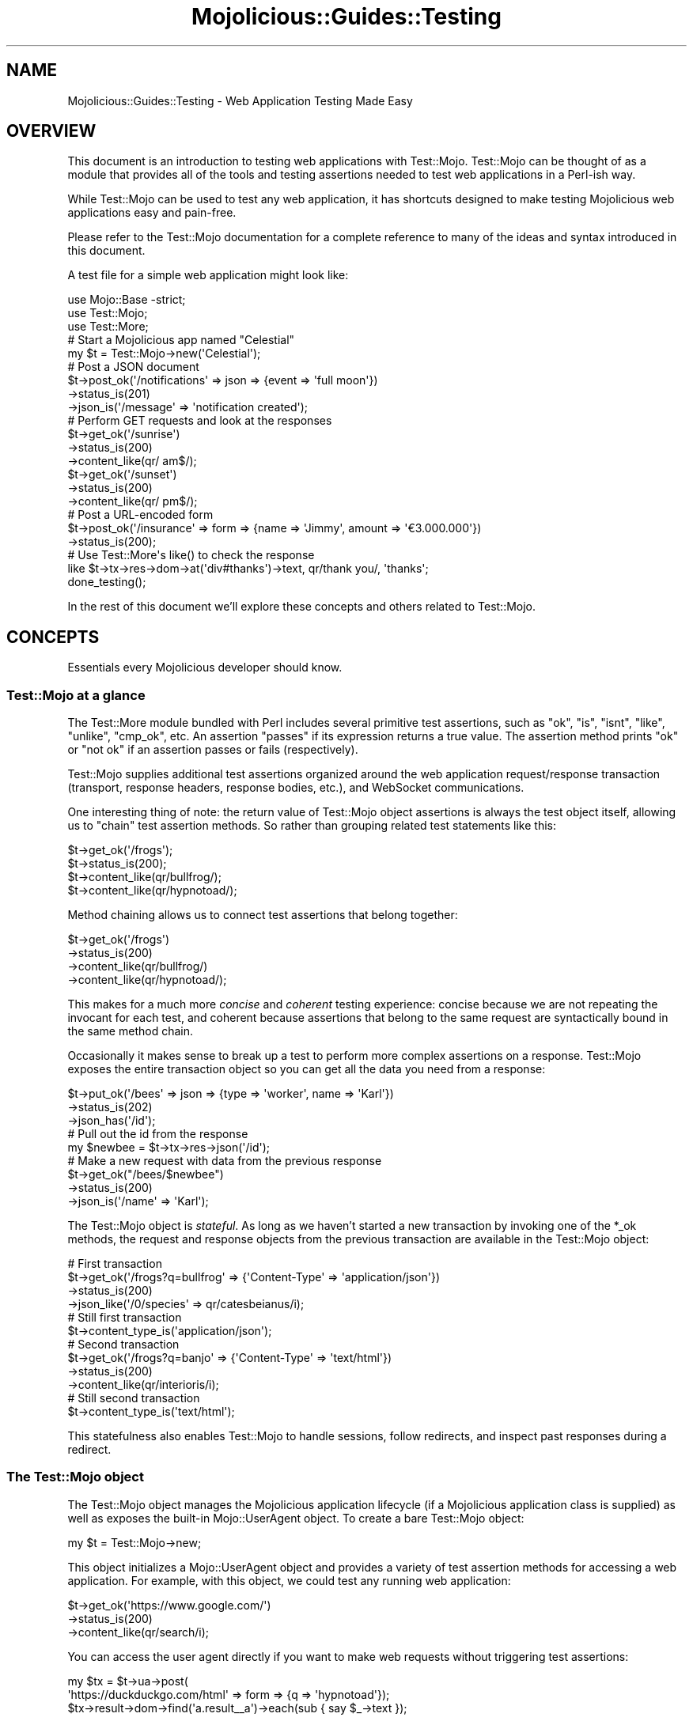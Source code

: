 .\" Automatically generated by Pod::Man 4.09 (Pod::Simple 3.35)
.\"
.\" Standard preamble:
.\" ========================================================================
.de Sp \" Vertical space (when we can't use .PP)
.if t .sp .5v
.if n .sp
..
.de Vb \" Begin verbatim text
.ft CW
.nf
.ne \\$1
..
.de Ve \" End verbatim text
.ft R
.fi
..
.\" Set up some character translations and predefined strings.  \*(-- will
.\" give an unbreakable dash, \*(PI will give pi, \*(L" will give a left
.\" double quote, and \*(R" will give a right double quote.  \*(C+ will
.\" give a nicer C++.  Capital omega is used to do unbreakable dashes and
.\" therefore won't be available.  \*(C` and \*(C' expand to `' in nroff,
.\" nothing in troff, for use with C<>.
.tr \(*W-
.ds C+ C\v'-.1v'\h'-1p'\s-2+\h'-1p'+\s0\v'.1v'\h'-1p'
.ie n \{\
.    ds -- \(*W-
.    ds PI pi
.    if (\n(.H=4u)&(1m=24u) .ds -- \(*W\h'-12u'\(*W\h'-12u'-\" diablo 10 pitch
.    if (\n(.H=4u)&(1m=20u) .ds -- \(*W\h'-12u'\(*W\h'-8u'-\"  diablo 12 pitch
.    ds L" ""
.    ds R" ""
.    ds C` ""
.    ds C' ""
'br\}
.el\{\
.    ds -- \|\(em\|
.    ds PI \(*p
.    ds L" ``
.    ds R" ''
.    ds C`
.    ds C'
'br\}
.\"
.\" Escape single quotes in literal strings from groff's Unicode transform.
.ie \n(.g .ds Aq \(aq
.el       .ds Aq '
.\"
.\" If the F register is >0, we'll generate index entries on stderr for
.\" titles (.TH), headers (.SH), subsections (.SS), items (.Ip), and index
.\" entries marked with X<> in POD.  Of course, you'll have to process the
.\" output yourself in some meaningful fashion.
.\"
.\" Avoid warning from groff about undefined register 'F'.
.de IX
..
.if !\nF .nr F 0
.if \nF>0 \{\
.    de IX
.    tm Index:\\$1\t\\n%\t"\\$2"
..
.    if !\nF==2 \{\
.        nr % 0
.        nr F 2
.    \}
.\}
.\" ========================================================================
.\"
.IX Title "Mojolicious::Guides::Testing 3"
.TH Mojolicious::Guides::Testing 3 "2017-08-18" "perl v5.26.1" "User Contributed Perl Documentation"
.\" For nroff, turn off justification.  Always turn off hyphenation; it makes
.\" way too many mistakes in technical documents.
.if n .ad l
.nh
.SH "NAME"
Mojolicious::Guides::Testing \- Web Application Testing Made Easy
.SH "OVERVIEW"
.IX Header "OVERVIEW"
This document is an introduction to testing web applications with Test::Mojo.
Test::Mojo can be thought of as a module that provides all of the tools and
testing assertions needed to test web applications in a Perl-ish way.
.PP
While Test::Mojo can be used to test any web application, it has shortcuts
designed to make testing Mojolicious web applications easy and pain-free.
.PP
Please refer to the Test::Mojo documentation for a complete reference to many
of the ideas and syntax introduced in this document.
.PP
A test file for a simple web application might look like:
.PP
.Vb 1
\&  use Mojo::Base \-strict;
\&
\&  use Test::Mojo;
\&  use Test::More;
\&
\&  # Start a Mojolicious app named "Celestial"
\&  my $t = Test::Mojo\->new(\*(AqCelestial\*(Aq);
\&
\&  # Post a JSON document
\&  $t\->post_ok(\*(Aq/notifications\*(Aq => json => {event => \*(Aqfull moon\*(Aq})
\&    \->status_is(201)
\&    \->json_is(\*(Aq/message\*(Aq => \*(Aqnotification created\*(Aq);
\&
\&  # Perform GET requests and look at the responses
\&  $t\->get_ok(\*(Aq/sunrise\*(Aq)
\&    \->status_is(200)
\&    \->content_like(qr/ am$/);
\&  $t\->get_ok(\*(Aq/sunset\*(Aq)
\&    \->status_is(200)
\&    \->content_like(qr/ pm$/);
\&
\&  # Post a URL\-encoded form
\&  $t\->post_ok(\*(Aq/insurance\*(Aq => form => {name => \*(AqJimmy\*(Aq, amount => \*(Aq€3.000.000\*(Aq})
\&    \->status_is(200);
\&
\&  # Use Test::More\*(Aqs like() to check the response
\&  like $t\->tx\->res\->dom\->at(\*(Aqdiv#thanks\*(Aq)\->text, qr/thank you/, \*(Aqthanks\*(Aq;
\&
\&  done_testing();
.Ve
.PP
In the rest of this document we'll explore these concepts and others related to
Test::Mojo.
.SH "CONCEPTS"
.IX Header "CONCEPTS"
Essentials every Mojolicious developer should know.
.SS "Test::Mojo at a glance"
.IX Subsection "Test::Mojo at a glance"
The Test::More module bundled with Perl includes several primitive test
assertions, such as \f(CW\*(C`ok\*(C'\fR, \f(CW\*(C`is\*(C'\fR, \f(CW\*(C`isnt\*(C'\fR, \f(CW\*(C`like\*(C'\fR, \f(CW\*(C`unlike\*(C'\fR, \f(CW\*(C`cmp_ok\*(C'\fR, etc.
An assertion \*(L"passes\*(R" if its expression returns a true value. The assertion
method prints \*(L"ok\*(R" or \*(L"not ok\*(R" if an assertion passes or fails (respectively).
.PP
Test::Mojo supplies additional test assertions organized around the web
application request/response transaction (transport, response headers, response
bodies, etc.), and WebSocket communications.
.PP
One interesting thing of note: the return value of Test::Mojo object
assertions is always the test object itself, allowing us to \*(L"chain\*(R" test
assertion methods. So rather than grouping related test statements like this:
.PP
.Vb 4
\&  $t\->get_ok(\*(Aq/frogs\*(Aq);
\&  $t\->status_is(200);
\&  $t\->content_like(qr/bullfrog/);
\&  $t\->content_like(qr/hypnotoad/);
.Ve
.PP
Method chaining allows us to connect test assertions that belong together:
.PP
.Vb 4
\&  $t\->get_ok(\*(Aq/frogs\*(Aq)
\&    \->status_is(200)
\&    \->content_like(qr/bullfrog/)
\&    \->content_like(qr/hypnotoad/);
.Ve
.PP
This makes for a much more \fIconcise\fR and \fIcoherent\fR testing experience:
concise because we are not repeating the invocant for each test, and coherent
because assertions that belong to the same request are syntactically bound in
the same method chain.
.PP
Occasionally it makes sense to break up a test to perform more complex
assertions on a response. Test::Mojo exposes the entire transaction object so
you can get all the data you need from a response:
.PP
.Vb 3
\&  $t\->put_ok(\*(Aq/bees\*(Aq => json => {type => \*(Aqworker\*(Aq, name => \*(AqKarl\*(Aq})
\&    \->status_is(202)
\&    \->json_has(\*(Aq/id\*(Aq);
\&
\&  # Pull out the id from the response
\&  my $newbee = $t\->tx\->res\->json(\*(Aq/id\*(Aq);
\&
\&  # Make a new request with data from the previous response
\&  $t\->get_ok("/bees/$newbee")
\&    \->status_is(200)
\&    \->json_is(\*(Aq/name\*(Aq => \*(AqKarl\*(Aq);
.Ve
.PP
The Test::Mojo object is \fIstateful\fR. As long as we haven't started a new
transaction by invoking one of the \f(CW*_ok\fR methods, the request and response
objects from the previous transaction are available in the Test::Mojo
object:
.PP
.Vb 4
\&  # First transaction
\&  $t\->get_ok(\*(Aq/frogs?q=bullfrog\*(Aq => {\*(AqContent\-Type\*(Aq => \*(Aqapplication/json\*(Aq})
\&    \->status_is(200)
\&    \->json_like(\*(Aq/0/species\*(Aq => qr/catesbeianus/i);
\&
\&  # Still first transaction
\&  $t\->content_type_is(\*(Aqapplication/json\*(Aq);
\&
\&  # Second transaction
\&  $t\->get_ok(\*(Aq/frogs?q=banjo\*(Aq => {\*(AqContent\-Type\*(Aq => \*(Aqtext/html\*(Aq})
\&    \->status_is(200)
\&    \->content_like(qr/interioris/i);
\&
\&  # Still second transaction
\&  $t\->content_type_is(\*(Aqtext/html\*(Aq);
.Ve
.PP
This statefulness also enables Test::Mojo to handle sessions, follow
redirects, and inspect past responses during a redirect.
.SS "The Test::Mojo object"
.IX Subsection "The Test::Mojo object"
The Test::Mojo object manages the Mojolicious application lifecycle (if a
Mojolicious application class is supplied) as well as exposes the built-in
Mojo::UserAgent object. To create a bare Test::Mojo object:
.PP
.Vb 1
\&  my $t = Test::Mojo\->new;
.Ve
.PP
This object initializes a Mojo::UserAgent object and provides a variety of
test assertion methods for accessing a web application. For example, with this
object, we could test any running web application:
.PP
.Vb 3
\&  $t\->get_ok(\*(Aqhttps://www.google.com/\*(Aq)
\&    \->status_is(200)
\&    \->content_like(qr/search/i);
.Ve
.PP
You can access the user agent directly if you want to make web requests without
triggering test assertions:
.PP
.Vb 3
\&  my $tx = $t\->ua\->post(
\&    \*(Aqhttps://duckduckgo.com/html\*(Aq => form => {q => \*(Aqhypnotoad\*(Aq});
\&  $tx\->result\->dom\->find(\*(Aqa.result_\|_a\*(Aq)\->each(sub { say $_\->text });
.Ve
.PP
See Mojo::UserAgent for the complete \s-1API\s0 and return values.
.SS "Testing Mojolicious applications"
.IX Subsection "Testing Mojolicious applications"
If you pass the name of a Mojolicious application class (e.g., 'MyApp') to
the Test::Mojo constructor, Test::Mojo will instantiate the class and
start it, and cause it to listen on a random (unused) port number. Testing a
Mojolicious application using Test::Mojo will never conflict with running
applications, including the application you're testing.
.PP
The Mojo::UserAgent object in Test::Mojo will know where the application
is running and make requests to it. Once the tests have completed, the
Mojolicious application will be torn down.
.PP
.Vb 2
\&  # Listens on localhost:32114 (some unused TCP port)
\&  my $t = Test::Mojo\->new(\*(AqFrogs\*(Aq);
.Ve
.PP
This object initializes a Mojo::UserAgent object, loads the Mojolicious
application \f(CW\*(C`Frogs\*(C'\fR, binds and listens on a free \s-1TCP\s0 port (e.g., 32114), and
starts the application event loop. When the Test::Mojo object (\f(CW$t\fR) goes
out of scope, the application is stopped.
.PP
Relative URLs in the test object method assertions (\f(CW\*(C`get_ok\*(C'\fR, \f(CW\*(C`post_ok\*(C'\fR, etc.)
will be sent to the Mojolicious application started by Test::Mojo:
.PP
.Vb 2
\&  # Rewritten to "http://localhost:32114/frogs"
\&  $t\->get_ok(\*(Aq/frogs\*(Aq);
.Ve
.PP
Test::Mojo has a lot of handy shortcuts built into it to make testing
Mojolicious or Mojolicious::Lite applications enjoyable.
.PP
\fIAn example\fR
.IX Subsection "An example"
.PP
Let's spin up a Mojolicious application using \f(CW\*(C`mojo generate app MyApp\*(C'\fR. The
\&\f(CW\*(C`mojo\*(C'\fR utility will create a working application and a \f(CW\*(C`t\*(C'\fR directory with a
working test file:
.PP
.Vb 8
\&  $ mojo generate app MyApp
\&  [mkdir] /my_app/script
\&  [write] /my_app/script/my_app
\&  [chmod] /my_app/script/my_app 744
\&  ...
\&  [mkdir] /my_app/t
\&  [write] /my_app/t/basic.t
\&  ...
.Ve
.PP
Let's run the tests (we'll create the \f(CW\*(C`log\*(C'\fR directory to quiet the application
output):
.PP
.Vb 10
\&  $ cd my_app
\&  $ mkdir log
\&  $ prove \-lv t
\&  t/basic.t ..
\&  ok 1 \- GET /
\&  ok 2 \- 200 OK
\&  ok 3 \- content is similar
\&  1..3
\&  ok
\&  All tests successful.
\&  Files=1, Tests=3,  0 wallclock secs ( 0.03 usr  0.01 sys +  0.33 cusr  0.07
\&   csys =  0.44 CPU)
\&  Result: PASS
.Ve
.PP
The boilerplate test file looks like this:
.PP
.Vb 1
\&  use Mojo::Base \-strict;
\&
\&  use Test::More;
\&  use Test::Mojo;
\&
\&  my $t = Test::Mojo\->new(\*(AqMyApp\*(Aq);
\&  $t\->get_ok(\*(Aq/\*(Aq)\->status_is(200)\->content_like(qr/Mojolicious/i);
\&
\&  done_testing();
.Ve
.PP
Here we can see our application class name \f(CW\*(C`MyApp\*(C'\fR is passed to the
Test::Mojo constructor. Under the hood, Test::Mojo creates a new
Mojo::Server instance, loads \f(CW\*(C`MyApp\*(C'\fR (which we just created), and runs the
application. We write our tests with relative URLs because Test::Mojo takes
care of getting the request to the running test application (since its port may
change between runs).
.PP
\fITesting with configuration data\fR
.IX Subsection "Testing with configuration data"
.PP
We can alter the behavior of our application using environment variables (such
as \f(CW\*(C`MOJO_MODE\*(C'\fR) and through configuration values. One nice feature of
Test::Mojo is its ability to pass configuration values directly from its
constructor.
.PP
Let's modify our application and add a \*(L"feature flag\*(R" to enable a new feature
when the \f(CW\*(C`enable_weather\*(C'\fR configuration value is set:
.PP
.Vb 2
\&  # Load configuration from hash returned by "my_app.conf"
\&  my $config = $self\->plugin(\*(AqConfig\*(Aq);
\&
\&  # Normal route to controller
\&  $r\->get(\*(Aq/\*(Aq)\->to(\*(Aqexample#welcome\*(Aq);
\&
\&  # NEW: this route only exists if "enable_weather" is set in the configuration
\&  if ($config\->{enable_weather}) {
\&    $r\->get(\*(Aq/weather\*(Aq => sub { shift\->render(text => "It\*(Aqs hot! 🔥") }
\&  }
.Ve
.PP
To test this new feature, we don't even need to create a configuration file—we
can simply pass the configuration data to the application directly via
Test::Mojo's constructor:
.PP
.Vb 3
\&  my $t = Test::Mojo\->new(MyApp => {enable_weather => 1});
\&  $t\->get_ok(\*(Aq/\*(Aq)\->status_is(200)\->content_like(qr/Mojolicious/i);
\&  $t\->get_ok(\*(Aq/weather\*(Aq)\->status_is(200)\->content_like(qr/🔥/);
.Ve
.PP
When we run these tests, Test::Mojo will pass this configuration data to the
application, which will cause it to create a special \f(CW\*(C`/weather\*(C'\fR route that we
can access in our tests. Unless \f(CW\*(C`enable_weather\*(C'\fR is set in a configuration
file, this route will not exist when the application runs. Feature flags like
this allow us to do soft rollouts of features, targeting a small audience for a
period of time. Once the feature has been proven, we can refactor the
conditional and make it a full release.
.PP
This example shows how easy it is to start testing a Mojolicious application and
how to set specific application configuration directives from a test file.
.PP
\fITesting application helpers\fR
.IX Subsection "Testing application helpers"
.PP
Let's say we register a helper in our application to generate an \s-1HTTP\s0 Basic
Authorization header:
.PP
.Vb 1
\&  use Mojo::Util \*(Aqb64_encode\*(Aq;
\&
\&  app\->helper(basic_auth => sub {
\&    my ($c, @values) = @_;
\&    return {Authorization => \*(AqBasic \*(Aq . b64_encode join(\*(Aq:\*(Aq => @values), \*(Aq\*(Aq};
\&  });
.Ve
.PP
How do we test application helpers like this? Test::Mojo has access to the
application object, which allows us to invoke helpers from our test file:
.PP
.Vb 1
\&  my $t = Test::Mojo\->new(\*(AqMyApp\*(Aq);
\&
\&  is_deeply $t\->app\->basic_auth(bif => "Bif\*(Aqs Passwerdd"),
\&    {Authorization => \*(AqBasic YmlmOkJpZidzIFBhc3N3ZXJkZA==\*(Aq},
\&    \*(Aqcorrect header value\*(Aq;
.Ve
.PP
Any aspect of the application (helpers, plugins, routes, etc.) can be
introspected from Test::Mojo through the application object. This enables us
to get deep test coverage of Mojolicious\-based applications.
.SH "ASSERTIONS"
.IX Header "ASSERTIONS"
This section describes the basic test assertions supplied by Test::Mojo.
There are four broad categories of assertions for \s-1HTTP\s0 requests:
.IP "\(bu" 2
\&\s-1HTTP\s0 requests
.IP "\(bu" 2
\&\s-1HTTP\s0 response status
.IP "\(bu" 2
\&\s-1HTTP\s0 response headers
.IP "\(bu" 2
\&\s-1HTTP\s0 response content/body
.PP
WebSocket test assertions are covered in \*(L"Testing WebSocket web services\*(R".
.SS "\s-1HTTP\s0 request assertions"
.IX Subsection "HTTP request assertions"
Test::Mojo has a Mojo::UserAgent object that allows it to make \s-1HTTP\s0
requests and check for \s-1HTTP\s0 transport errors. \s-1HTTP\s0 request assertions include
\&\f(CW\*(C`get_ok\*(C'\fR, \f(CW\*(C`post_ok\*(C'\fR, etc. These assertions do not test whether the request
was handled \fIsuccessfully\fR, only that the web application handled the request
in an \s-1HTTP\s0 compliant way.
.PP
You may also make \s-1HTTP\s0 requests using custom verbs (beyond \f(CW\*(C`GET\*(C'\fR, \f(CW\*(C`POST\*(C'\fR,
\&\f(CW\*(C`PUT\*(C'\fR, etc.) by building your own transaction object. See
\&\*(L"Custom transactions\*(R" below.
.PP
\fIUsing \s-1HTTP\s0 request assertions\fR
.IX Subsection "Using HTTP request assertions"
.PP
To post a URL-encoded form to the \f(CW\*(C`/calls\*(C'\fR endpoint of an application, we
simply use the \f(CW\*(C`form\*(C'\fR content type shortcut:
.PP
.Vb 1
\&  $t\->post_ok(\*(Aq/calls\*(Aq => form => {to => \*(Aq+43.55.555.5555\*(Aq});
.Ve
.PP
Which will create the following \s-1HTTP\s0 request:
.PP
.Vb 3
\&  POST /calls HTTP/1.1
\&  Content\-Length: 20
\&  Content\-Type: application/x\-www\-form\-urlencoded
\&
\&  to=%2B43.55.555.5555
.Ve
.PP
The \f(CW*_ok\fR \s-1HTTP\s0 request assertion methods accept the same arguments as their
corresponding Mojo::UserAgent methods (except for the callback argument).
This allows us to set headers and build query strings for authentic test
situations:
.PP
.Vb 2
\&  $t\->get_ok(\*(Aq/internal/personnel\*(Aq => {Authorization => \*(AqToken secret\-password\*(Aq}
\&    => form => {q => \*(AqProfessor Plum\*(Aq});
.Ve
.PP
which generates the following request:
.PP
.Vb 3
\&  GET /internal/personnel?q=Professor+Plum HTTP/1.1
\&  Content\-Length: 0
\&  Authorization: Token secret\-password
.Ve
.PP
The \f(CW\*(C`form\*(C'\fR content generator (see Mojo::UserAgent::Transactor) will generate
a query string for \f(CW\*(C`GET\*(C'\fR requests and \f(CW\*(C`application/x\-www\-form\-urlencoded\*(C'\fR or
\&\f(CW\*(C`multipart/form\-data\*(C'\fR for \s-1POST\s0 requests.
.PP
While these \f(CW*_ok\fR assertions make the \s-1HTTP\s0 \fIrequests\fR we expect, they tell us
little about \fIhow well\fR the application handled the request. The application
we're testing might have returned any content-type, body, or \s-1HTTP\s0 status code
(200, 302, 400, 404, 500, etc.) and we wouldn't know it.
.PP
Test::Mojo provides assertions to test almost every aspect of the \s-1HTTP\s0
response, including the \s-1HTTP\s0 response status code, the value of the
\&\f(CW\*(C`Content\-Type\*(C'\fR header, and other arbitrary \s-1HTTP\s0 header information.
.SS "\s-1HTTP\s0 response status code"
.IX Subsection "HTTP response status code"
While not technically an \s-1HTTP\s0 header, the status line is the first line in an
\&\s-1HTTP\s0 response and is followed by the response headers. Testing the response
status code is common in REST-based and other web applications that use the \s-1HTTP\s0
status codes to broadly indicate the type of response the server is returning.
.PP
Testing the status code is as simple as adding the \f(CW\*(C`status_is\*(C'\fR assertion:
.PP
.Vb 2
\&  $t\->post_ok(\*(Aq/doorbell\*(Aq => form => {action => \*(Aqring once\*(Aq})
\&    \->status_is(200);
.Ve
.PP
Along with \f(CW\*(C`status_isnt\*(C'\fR, this will cover most needs. For more elaborate status
code testing, you can access the response internals directly:
.PP
.Vb 2
\&  $t\->post_ok(\*(Aq/doorbell\*(Aq => form => {action => \*(Aqring once\*(Aq});
\&  is $t\->tx\->res\->message, \*(AqMoved Permanently\*(Aq, \*(Aqtry next door\*(Aq;
.Ve
.SS "\s-1HTTP\s0 response headers"
.IX Subsection "HTTP response headers"
Test::Mojo allows us to inspect and make assertions about \s-1HTTP\s0 response
headers. The \f(CW\*(C`Content\-Type\*(C'\fR header is commonly tested and has its own
assertion:
.PP
.Vb 2
\&  $t\->get_ok(\*(Aq/map\-of\-the\-world.pdf\*(Aq)
\&    \->content_type_is(\*(Aqapplication/pdf\*(Aq);
.Ve
.PP
This is equivalent to the more verbose:
.PP
.Vb 2
\&  $t\->get_ok(\*(Aq/map\-of\-the\-world.pdf\*(Aq)
\&    \->header_is(\*(AqContent\-Type\*(Aq => \*(Aqapplication/pdf\*(Aq);
.Ve
.PP
We can test for multiple headers in a single response using method chains:
.PP
.Vb 4
\&  $t\->get_ok(\*(Aq/map\-of\-the\-world.pdf\*(Aq)
\&    \->content_type_is(\*(Aqapplication/pdf\*(Aq)
\&    \->header_isnt(\*(AqCompression\*(Aq => \*(Aqgzip\*(Aq)
\&    \->header_unlike(\*(AqServer\*(Aq => qr/IIS/i);
.Ve
.SS "\s-1HTTP\s0 response content assertions"
.IX Subsection "HTTP response content assertions"
Test::Mojo also exposes a rich set of assertions for testing the body of a
response, whether that body be \s-1HTML,\s0 plain-text, or \s-1JSON.\s0 The \f(CW\*(C`content_*\*(C'\fR
methods look at the body of the response as plain text (as defined by the
response's character set):
.PP
.Vb 2
\&  $t\->get_ok(\*(Aq/scary\-things/spiders.json\*(Aq)
\&    \->content_is(\*(Aq{"arachnid":"brown recluse"}\*(Aq);
.Ve
.PP
Although this is a \s-1JSON\s0 document, \f(CW\*(C`content_is\*(C'\fR treats it as if it were a text
document. This may be useful for situations where we're looking for a particular
string and not concerned with the structure of the document. For example, we can
do the same thing with an \s-1HTML\s0 document:
.PP
.Vb 2
\&  $t\->get_ok(\*(Aq/scary\-things/spiders.html\*(Aq)
\&    \->content_like(qr{<title>All The Spiders</title>});
.Ve
.PP
But because Test::Mojo has access to everything that Mojo::UserAgent does,
we can introspect \s-1JSON\s0 documents as well as DOM-based documents (\s-1HTML, XML\s0) with
assertions that allow us to check for the existence of elements as well as
inspect the content of text nodes.
.PP
\fI\s-1JSON\s0 response assertions\fR
.IX Subsection "JSON response assertions"
.PP
Test::Mojo's Mojo::UserAgent has access to a \s-1JSON\s0 parser, which allows us
to test to see if a \s-1JSON\s0 response contains a value at a location in the document
using \s-1JSON\s0 pointer syntax:
.PP
.Vb 2
\&  $t\->get_ok(\*(Aq/animals/friendly.json\*(Aq)
\&    \->json_has(\*(Aq/beings/jeremiah/age\*(Aq);
.Ve
.PP
This assertion tells us that the \f(CW\*(C`friendly.json\*(C'\fR document contains a value at
the \f(CW\*(C`/beings/jeremiah/age\*(C'\fR \s-1JSON\s0 pointer location. We can also inspect the value
at \s-1JSON\s0 pointer locations:
.PP
.Vb 4
\&  $t\->get_ok(\*(Aq/animals/friendly.json\*(Aq)
\&    \->json_has(\*(Aq/beings/jeremiah/age\*(Aq)
\&    \->json_is(\*(Aq/beings/jeremiah/age\*(Aq => 42)
\&    \->json_like(\*(Aq/beings/jeremiah/species\*(Aq => qr/bullfrog/i);
.Ve
.PP
\&\s-1JSON\s0 pointer syntax makes testing \s-1JSON\s0 responses simple and readable.
.PP
\fI\s-1DOM\s0 response assertions\fR
.IX Subsection "DOM response assertions"
.PP
We can also inspect \s-1HTML\s0 and \s-1XML\s0 responses using the Mojo::DOM parser in the
user agent. Here are a few examples from the Test::Mojo documentation:
.PP
.Vb 2
\&  $t\->text_is(\*(Aqdiv.foo[x=y]\*(Aq => \*(AqHello!\*(Aq);
\&  $t\->text_is(\*(Aqhtml head title\*(Aq => \*(AqHello!\*(Aq, \*(Aqright title\*(Aq);
.Ve
.PP
The Mojo::DOM parser uses the \s-1CSS\s0 selector syntax described in
Mojo::DOM::CSS, allowing us to test for values in \s-1HTML\s0 and \s-1XML\s0 documents
without resorting to typically verbose and inflexible \s-1DOM\s0 traversal methods.
.SH "ADVANCED TOPICS"
.IX Header "ADVANCED TOPICS"
This section describes some complex (but common) testing situations that
Test::Mojo excels in making simple.
.SS "Redirects"
.IX Subsection "Redirects"
The Mojo::UserAgent object in Test::Mojo can handle \s-1HTTP\s0 redirections
internally to whatever level you need. Let's say we have a web service that
redirects \f(CW\*(C`/1\*(C'\fR to \f(CW\*(C`/2\*(C'\fR, \f(CW\*(C`/2\*(C'\fR redirects to \f(CW\*(C`/3\*(C'\fR, \f(CW\*(C`/3\*(C'\fR redirects to \f(CW\*(C`/4\*(C'\fR,
and \f(CW\*(C`/4\*(C'\fR redirects to \f(CW\*(C`/5\*(C'\fR:
.PP
.Vb 1
\&  GET /1
.Ve
.PP
returns:
.PP
.Vb 2
\&  302 Found
\&  Location: /2
.Ve
.PP
and:
.PP
.Vb 1
\&  GET /2
.Ve
.PP
returns:
.PP
.Vb 2
\&  302 Found
\&  Location: /3
.Ve
.PP
and so forth, up to \f(CW\*(C`/5\*(C'\fR:
.PP
.Vb 1
\&  GET /5
.Ve
.PP
which returns the data we wanted:
.PP
.Vb 1
\&  200 OK
\&
\&  {"message":"this is five"}
.Ve
.PP
We can tell the user agent in Test::Mojo how to deal with redirects. Each
test is making a request to \f(CW\*(C`GET /1\*(C'\fR, but we vary the number of redirects the
user agent should follow with each test:
.PP
.Vb 1
\&  my $t = Test::Mojo\->new;
\&
\&  $t\->get_ok(\*(Aq/1\*(Aq)
\&    \->header_is(location => \*(Aq/2\*(Aq);
\&
\&  $t\->ua\->max_redirects(1);
\&  $t\->get_ok(\*(Aq/1\*(Aq)
\&    \->header_is(location => \*(Aq/3\*(Aq);
\&
\&  $t\->ua\->max_redirects(2);
\&  $t\->get_ok(\*(Aq/1\*(Aq)
\&    \->header_is(location => \*(Aq/4\*(Aq);
\&
\&  # Look at the previous hop
\&  is $t\->tx\->previous\->res\->headers\->location, \*(Aq/3\*(Aq, \*(Aqprevious redirect\*(Aq;
\&
\&  $t\->ua\->max_redirects(3);
\&  $t\->get_ok(\*(Aq/1\*(Aq)
\&    \->header_is(location => \*(Aq/5\*(Aq);
\&
\&  $t\->ua\->max_redirects(4);
\&  $t\->get_ok(\*(Aq/1\*(Aq)
\&    \->json_is(\*(Aq/message\*(Aq => \*(Aqthis is five\*(Aq);
.Ve
.PP
When we set \f(CW\*(C`max_redirects\*(C'\fR, it stays set for the life of the test object until
we change it.
.PP
Test::Mojo's handling of \s-1HTTP\s0 redirects eliminates the need for making many,
sometimes an unknown number, of redirections to keep testing precise and easy to
follow (ahem).
.SS "Cookies and session management"
.IX Subsection "Cookies and session management"
We can use Test::Mojo to test applications that keep session state in
cookies. By default, the Mojo::UserAgent object in Test::Mojo will manage
session for us by saving and sending cookies automatically, just like common web
browsers:
.PP
.Vb 1
\&  use Mojo::Base \-strict;
\&
\&  use Test::More;
\&  use Test::Mojo;
\&
\&  my $t = Test::Mojo\->new(\*(AqMyApp\*(Aq);
\&
\&  # No authorization cookie
\&  $t\->get_ok(\*(Aq/\*(Aq)
\&    \->status_is(401)
\&    \->content_is(\*(AqPlease log in\*(Aq);
\&
\&  # Application sets an authorization cookie
\&  $t\->post_ok(\*(Aq/login\*(Aq => form => {password => \*(Aqlet me in\*(Aq})
\&    \->status_is(200)
\&    \->content_is(\*(AqYou are logged in\*(Aq);
\&
\&  # Sends the cookie from the previous transaction
\&  $t\->get_ok(\*(Aq/\*(Aq)
\&    \->status_is(200)
\&    \->content_like(qr/You logged in at \ed+/);
\&
\&  # Clear the cookies
\&  $t\->reset_session;
\&
\&  # No authorization cookie again
\&  $t\->get_ok(\*(Aq/\*(Aq)
\&    \->status_is(401)
\&    \->content_is(\*(AqPlease log in\*(Aq);
.Ve
.PP
We can also inspect cookies in responses for special values through the
transaction's response (Mojo::Message::Response) object:
.PP
.Vb 2
\&  $t\->get_ok(\*(Aq/\*(Aq);
\&  like $t\->tx\->res\->cookie(\*(Aqsmarty\*(Aq), qr/smarty=pants/, \*(Aqcookie found\*(Aq;
.Ve
.SS "Custom transactions"
.IX Subsection "Custom transactions"
Let's say we have an application that responds to a new \s-1HTTP\s0 verb \f(CW\*(C`RING\*(C'\fR and to
use it we must also pass in a secret cookie value. This is not a problem. We can
test the application by creating a Mojo::Transaction object, setting the
cookie (see Mojo::Message::Request), then passing the transaction object to
\&\f(CW\*(C`request_ok\*(C'\fR:
.PP
.Vb 2
\&  # Use custom "RING" verb
\&  my $tx = $t\->ua\->build_tx(RING => \*(Aq/doorbell\*(Aq);
\&
\&  # Set a special cookie
\&  $tx\->req\->cookies({name => \*(AqSecret\*(Aq, value => "don\*(Aqt tell anybody"});
\&
\&  # Make the request
\&  $t\->request_ok($tx)
\&    \->status_is(200)
\&    \->json_is(\*(Aq/status\*(Aq => \*(Aqding dong\*(Aq);
.Ve
.SS "Testing WebSocket web services"
.IX Subsection "Testing WebSocket web services"
While the message flow on WebSocket connections can be rather dynamic, it more
often than not is quite predictable, which allows this rather pleasant
Test::Mojo WebSocket \s-1API\s0 to be used:
.PP
.Vb 1
\&  use Mojo::Base \-strict;
\&
\&  use Test::More;
\&  use Test::Mojo;
\&
\&  # Test echo web service
\&  my $t = Test::Mojo\->new(\*(AqEchoService\*(Aq);
\&  $t\->websocket_ok(\*(Aq/echo\*(Aq)
\&    \->send_ok(\*(AqHello Mojo!\*(Aq)
\&    \->message_ok
\&    \->message_is(\*(Aqecho: Hello Mojo!\*(Aq)
\&    \->finish_ok;
\&
\&  # Test JSON web service
\&  $t\->websocket_ok(\*(Aq/echo.json\*(Aq)
\&    \->send_ok({json => {test => [1, 2, 3]}})
\&    \->message_ok
\&    \->json_message_is(\*(Aq/test\*(Aq => [1, 2, 3])
\&    \->finish_ok;
\&
\&  done_testing();
.Ve
.PP
Because of their inherent asynchronous nature, testing WebSocket communications
can be tricky. The Test::Mojo WebSocket assertions serialize messages via
event loop primitives. This enables us to treat WebSocket messages as if they
were using the same request-response communication pattern we're accustomed to
with \s-1HTTP.\s0
.PP
To illustrate, let's walk through these tests. In the first test, we use the
\&\f(CW\*(C`websocket_ok\*(C'\fR assertion to ensure that we can connect to our application's
WebSocket route at \f(CW\*(C`/echo\*(C'\fR and that it's \*(L"speaking\*(R" WebSocket protocol to us.
The next \f(CW\*(C`send_ok\*(C'\fR assertion tests the connection again (in case it closed, for
example) and attempts to send the message \f(CW\*(C`Hello Mojo!\*(C'\fR. The next assertion,
\&\f(CW\*(C`message_ok\*(C'\fR, blocks (using the Mojo::IOLoop singleton in the application)
and waits for a response from the server. The response is then compared with
\&\f(CW\*(Aqecho: Hello Mojo!\*(Aq\fR in the \f(CW\*(C`message_is\*(C'\fR assertion, and finally we close and
test our connection status again with \f(CW\*(C`finish_ok\*(C'\fR.
.PP
The second test is like the first, but now we're sending and expecting \s-1JSON\s0
documents at \f(CW\*(C`/echo.json\*(C'\fR. In the \f(CW\*(C`send_ok\*(C'\fR assertion we take advantage of
Mojo::UserAgent's \s-1JSON\s0 content generator (see Mojo::UserAgent::Transactor)
to marshal hash and array references into \s-1JSON\s0 documents, and then send them as
a WebSocket message. We wait (block) for a response from the server with
\&\f(CW\*(C`message_ok\*(C'\fR. Then because we're expecting a \s-1JSON\s0 document back, we can
leverage \f(CW\*(C`json_message_ok\*(C'\fR which parses the WebSocket response body and returns
an object we can access through Mojo::JSON::Pointer syntax. Then we close
(and test) our WebSocket connection.
.PP
Testing WebSocket servers does not get any simpler than with Test::Mojo.
.SS "Extending Test::Mojo"
.IX Subsection "Extending Test::Mojo"
If you see that you're writing a lot of test assertions that aren't chainable,
you may benefit from writing your own test assertions. Let's say we want to test
the \f(CW\*(C`Location\*(C'\fR header after a redirect. We'll create a new class with
Role::Tiny that implements a test assertion named \f(CW\*(C`location_is\*(C'\fR:
.PP
.Vb 1
\&  package Test::Mojo::Role::Location;
\&
\&  use Role::Tiny;
\&  use Test::More;
\&
\&  sub location_is {
\&    my ($t, $value, $desc) = @_;
\&    $desc ||= "Location: $value";
\&    local $Test::Builder::Level = $Test::Builder::Level + 1;
\&    return $t\->success(is($t\->tx\->res\->headers\->location, $value, $desc));
\&  }
\&
\&  1;
.Ve
.PP
When we make new test assertions using roles, we want to use method signatures
that match other \f(CW*_is\fR methods in Test::Mojo, so here we accept the test
object, the value to compare, and an optional description.
.PP
We assign a default description value (\f(CW$desc\fR), set the Test::Builder
\&\f(CW\*(C`Level\*(C'\fR global variable one level higher (which tells Test::Builder how far
up the call stack to look when something fails), then we use Test::More's
\&\f(CW\*(C`is\*(C'\fR function to compare the location header with the expected header value. We
wrap that in the \f(CW\*(C`success\*(C'\fR attribute, which records the boolean test result and
propagates the Test::Mojo object for method chaining.
.PP
With this new package, we're ready to compose a new test object that uses the
role:
.PP
.Vb 1
\&  my $t = Test::Mojo\->with_roles(\*(Aq+Location\*(Aq)\->new(\*(AqMyApp\*(Aq);
\&
\&  $t\->post_ok(\*(Aq/redirect/mojo\*(Aq => json => {message => \*(AqMojo, here I come!\*(Aq})
\&    \->status_is(302)
\&    \->location_is(\*(Aqhttp://mojolicious.org\*(Aq)
\&    \->or(sub { diag \*(AqI miss tempire.\*(Aq });
.Ve
.PP
In this section we've covered how to add custom test assertions to Test::Mojo
with roles and how to use those roles to simplify testing.
.SH "MORE"
.IX Header "MORE"
You can continue with Mojolicious::Guides now or take a look at the
Mojolicious wiki <http://github.com/kraih/mojo/wiki>, which contains a lot more
documentation and examples by many different authors.
.SH "SUPPORT"
.IX Header "SUPPORT"
If you have any questions the documentation might not yet answer, don't
hesitate to ask on the
mailing list <http://groups.google.com/group/mojolicious> or the official \s-1IRC\s0
channel \f(CW\*(C`#mojo\*(C'\fR on \f(CW\*(C`irc.perl.org\*(C'\fR
(chat now! <https://chat.mibbit.com/?channel=%23mojo&server=irc.perl.org>).
